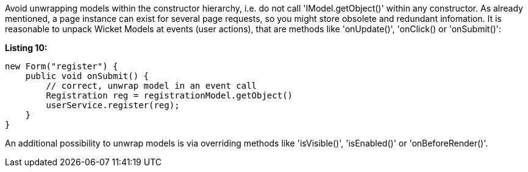             


Avoid unwrapping models within the constructor hierarchy, i.e. do not call 'IModel.getObject()' within any constructor. As already mentioned, a page instance can exist for several page requests, so you might store obsolete and redundant infomation. It is reasonable to unpack Wicket Models at events (user actions), that are methods like 'onUpdate()', 'onClick() or 'onSubmit()':

*Listing 10:*

[source,java]
----
new Form("register") {
    public void onSubmit() {
        // correct, unwrap model in an event call
        Registration reg = registrationModel.getObject()
        userService.register(reg);
    }
}
----

An additional possibility to unwrap models is via overriding methods like 'isVisible()', 'isEnabled()' or 'onBeforeRender()'.
